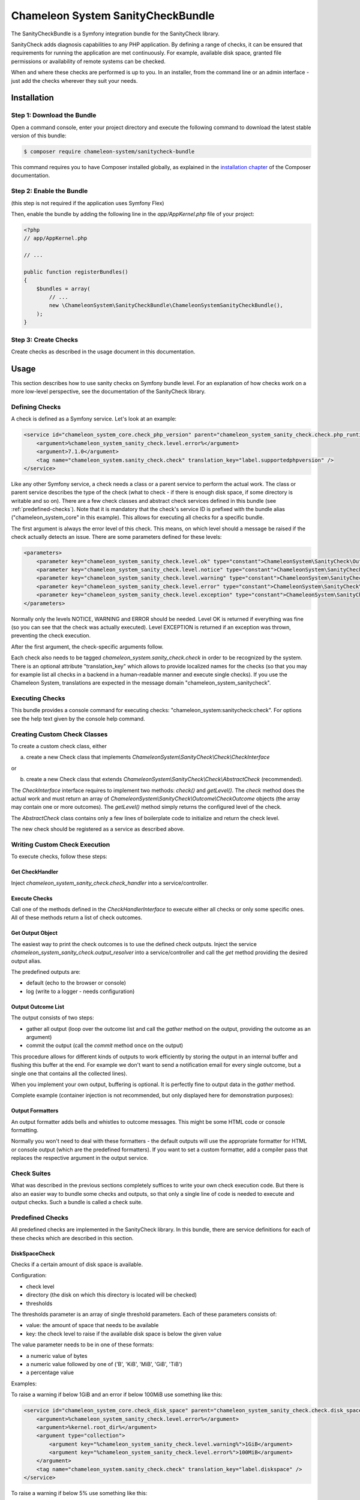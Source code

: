 Chameleon System SanityCheckBundle
==================================

The SanityCheckBundle is a Symfony integration bundle for the SanityCheck library.

SanityCheck adds diagnosis capabilities to any PHP application. By defining a range of checks, it can be ensured that
requirements for running the application are met continuously. For example, available disk space, granted file
permissions or availability of remote systems can be checked.

When and where these checks are performed is up to you. In an installer, from the command line or an admin
interface - just add the checks wherever they suit your needs.

Installation
------------

Step 1: Download the Bundle
~~~~~~~~~~~~~~~~~~~~~~~~~~~

Open a command console, enter your project directory and execute the
following command to download the latest stable version of this bundle:

.. code-block:: bash

    $ composer require chameleon-system/sanitycheck-bundle

This command requires you to have Composer installed globally, as explained
in the `installation chapter`_ of the Composer documentation.

Step 2: Enable the Bundle
~~~~~~~~~~~~~~~~~~~~~~~~~

(this step is not required if the application uses Symfony Flex)

Then, enable the bundle by adding the following line in the `app/AppKernel.php`
file of your project:

.. code-block:: php

    <?php
    // app/AppKernel.php

    // ...

    public function registerBundles()
    {
        $bundles = array(
            // ...
            new \ChameleonSystem\SanityCheckBundle\ChameleonSystemSanityCheckBundle(),
        );
    }

Step 3: Create Checks
~~~~~~~~~~~~~~~~~~~~~

Create checks as described in the usage document in this documentation.

Usage
-----

This section describes how to use sanity checks on Symfony bundle level. For an explanation of how checks work on a
more low-level perspective, see the documentation of the SanityCheck library.

Defining Checks
~~~~~~~~~~~~~~~

A check is defined as a Symfony service. Let's look at an example:

.. code-block:: xml

    <service id="chameleon_system_core.check_php_version" parent="chameleon_system_sanity_check.check.php_runtime_version">
        <argument>%chameleon_system_sanity_check.level.error%</argument>
        <argument>7.1.0</argument>
        <tag name="chameleon_system.sanity_check.check" translation_key="label.supportedphpversion" />
    </service>

Like any other Symfony service, a check needs a class or a parent service to perform the actual work. The class or parent
service describes the type of the check (what to check - if there is enough disk space, if some directory is writable
and so on).
There are a few check classes and abstract check services defined in this bundle (see :ref:`predefined-checks`).
Note that it is mandatory that the check's service ID is prefixed with the bundle alias ("chameleon_system_core"
in this example). This allows for executing all checks for a specific bundle.

The first argument is always the error level of this check. This means, on which level should a message be raised if
the check actually detects an issue. There are some parameters defined for these levels:

.. code-block:: xml

    <parameters>
        <parameter key="chameleon_system_sanity_check.level.ok" type="constant">ChameleonSystem\SanityCheck\Outcome\CheckOutcome::OK</parameter>
        <parameter key="chameleon_system_sanity_check.level.notice" type="constant">ChameleonSystem\SanityCheck\Outcome\CheckOutcome::NOTICE</parameter>
        <parameter key="chameleon_system_sanity_check.level.warning" type="constant">ChameleonSystem\SanityCheck\Outcome\CheckOutcome::WARNING</parameter>
        <parameter key="chameleon_system_sanity_check.level.error" type="constant">ChameleonSystem\SanityCheck\Outcome\CheckOutcome::ERROR</parameter>
        <parameter key="chameleon_system_sanity_check.level.exception" type="constant">ChameleonSystem\SanityCheck\Outcome\CheckOutcome::EXCEPTION</parameter>
    </parameters>

Normally only the levels NOTICE, WARNING and ERROR should be needed. Level OK is returned if everything was fine
(so you can see that the check was actually executed). Level EXCEPTION is returned if an exception
was thrown, preventing the check execution.

After the first argument, the check-specific arguments follow.

Each check also needs to be tagged `chameleon_system.sanity_check.check` in order to be recognized by the system.
There is an optional attribute "translation_key" which allows to provide localized names for the checks (so that
you may for example list all checks in a backend in a human-readable manner and execute single checks). If you use the
Chameleon System, translations are expected in the message domain "chameleon_system_sanitycheck".

Executing Checks
~~~~~~~~~~~~~~~~

This bundle provides a console command for executing checks: "chameleon_system:sanitycheck:check".
For options see the help text given by the console help command.

Creating Custom Check Classes
~~~~~~~~~~~~~~~~~~~~~~~~~~~~~

To create a custom check class, either

a) create a new Check class that implements `ChameleonSystem\\SanityCheck\\Check\\CheckInterface`

or

b) create a new Check class that extends `ChameleonSystem\\SanityCheck\\Check\\AbstractCheck` (recommended).

The `CheckInterface` interface requires to implement two methods: `check()` and `getLevel()`. The `check` method does
the actual work and must return an array of `ChameleonSystem\\SanityCheck\\Outcome\\CheckOutcome` objects (the array may
contain one or more outcomes). The `getLevel()` method simply returns the configured level of the check.

The `AbstractCheck` class contains only a few lines of boilerplate code to initialize and return the check level.

The new check should be registered as a service as described above.

Writing Custom Check Execution
~~~~~~~~~~~~~~~~~~~~~~~~~~~~~~

To execute checks, follow these steps:

Get CheckHandler
................

Inject `chameleon_system_sanity_check.check_handler` into a service/controller.

Execute Checks
..............

Call one of the methods defined in the `CheckHandlerInterface` to execute either all checks or only some specific ones.
All of these methods return a list of check outcomes.

Get Output Object
.................

The easiest way to print the check outcomes is to use the defined check outputs. Inject the service
`chameleon_system_sanity_check.output_resolver` into a service/controller and call the `get` method providing the
desired output alias.

The predefined outputs are:

* default (echo to the browser or console)
* log (write to a logger - needs configuration)

Output Outcome List
...................

The output consists of two steps:

* gather all output (loop over the outcome list and call the `gather` method on the output, providing the outcome as an argument)
* commit the output (call the `commit` method once on the output)

This procedure allows for different kinds of outputs to work efficiently by storing the output in an internal buffer and
flushing this buffer at the end. For example we don't want to send a notification email for every single
outcome, but a single one that contains all the collected lines).

When you implement your own output, buffering is optional. It is perfectly fine to output data in the `gather` method.

Complete example (container injection is not recommended, but only displayed here for demonstration purposes):

.. code-block:: php
    :linenos:

            $checkHandler = $container->get('chameleon_system_sanity_check.check_handler');
            $checkOutcomeList = $checkHandler->checkAll();

            $outputResolver = $container->get('chameleon_system_sanity_check.output_resolver');
            $output = $outputResolver->get('default');

            foreach($checkOutcomeList as $outcome) {
                $output->gather($outcome);
            }
            $output->commit();

Output Formatters
.................

An output formatter adds bells and whistles to outcome messages. This might be some HTML code or console formatting.

Normally you won't need to deal with these formatters - the default outputs will use the appropriate formatter for HTML
or console output (which are the predefined formatters).
If you want to set a custom formatter, add a compiler pass that replaces the respective argument in the output service.

Check Suites
~~~~~~~~~~~~

What was described in the previous sections completely suffices to write your own check execution code. But there is
also an easier way to bundle some checks and outputs, so that only a single line of code is needed to execute and
output checks. Such a bundle is called a check suite.

.. _predefined-checks:

Predefined Checks
~~~~~~~~~~~~~~~~~

All predefined checks are implemented in the SanityCheck library. In this bundle, there are service definitions for each
of these checks which are described in this section.

DiskSpaceCheck
..............

Checks if a certain amount of disk space is available.

Configuration:

- check level
- directory (the disk on which this directory is located will be checked)
- thresholds

The thresholds parameter is an array of single threshold parameters. Each of these parameters consists of:

- value: the amount of space that needs to be available
- key: the check level to raise if the available disk space is below the given value

The value parameter needs to be in one of these formats:

- a numeric value of bytes
- a numeric value followed by one of ('B', 'KiB', 'MiB', 'GiB', 'TiB')
- a percentage value

Examples:

To raise a warning if below 1GiB and an error if below 100MiB use something like this:

.. code-block:: xml

    <service id="chameleon_system_core.check_disk_space" parent="chameleon_system_sanity_check.check.disk_space">
        <argument>%chameleon_system_sanity_check.level.error%</argument>
        <argument>%kernel.root_dir%</argument>
        <argument type="collection">
            <argument key="%chameleon_system_sanity_check.level.warning%">1GiB</argument>
            <argument key="%chameleon_system_sanity_check.level.error%">100MiB</argument>
        </argument>
        <tag name="chameleon_system.sanity_check.check" translation_key="label.diskspace" />
    </service>

To raise a warning if below 5% use something like this:

.. code-block:: xml

    <service id="chameleon_system_core.check_disk_space" parent="chameleon_system_sanity_check.check.disk_space">
        <argument>%chameleon_system_sanity_check.level.error%</argument>
        <argument>%kernel.root_dir%</argument>
        <argument type="collection">
            <argument key="%chameleon_system_sanity_check.level.warning%">5%</argument>
        </argument>
        <tag name="chameleon_system.sanity_check.check" translation_key="label.diskspace" />
    </service>

ExpressionCheck
...............

Checks if a given expression returns true. There are two caveats when using this check:

- it uses the PHP `eval` function without further checks, so be careful which expressions you use.
- a quite cryptic message is given if the check fails - a non-technical user will most likely find it difficult to understand.

Configuration:

- check level
- an array of expression strings

Examples:


FileExistsCheck
...............

Checks if a file or directory exists.

Configuration:

- check level
- an array of files or directories to check for
- base directory (optional) - if provided, all files/directories from the array parameter will be expected relative to this directory.

Examples:

To check if %kernel.root_dir%/cache and %kernel.root_dir%/logs exist use something like this:

.. code-block:: xml

    <service id="chameleon_system_core.check_files_exist"  parent="chameleon_system_sanity_check.check.file_exists">
        <argument>%chameleon_system_sanity_check.level.error%</argument>
        <argument type="collection">
            <argument>cache</argument>
            <argument>logs</argument>
        </argument>
        <argument>%kernel.root_dir%</argument>
        <tag name="chameleon_system.sanity_check.check" translation_key="label.filesexist" />
    </service>

FilePermissionCheck
...................

Checks if given permissions are granted on the given files. This check only makes sense if used on file systems that support permissions.

Configuration:

- check level
- an array of files or directories to check for
- an array of permissions to check - one or more of ['READ', 'WRITE', 'EXECUTE']
- base directory (optional) - if provided, all files/directories from the file array parameter will be expected relative to this directory.

Examples:

To raise an error if the default Symfony cache or log directory is not readable or not writable use something like this:

.. code-block:: xml

    <service id="chameleon_system_core.check_cms_dir_writable"  parent="chameleon_system_sanity_check.check.file_permission">
        <argument>%chameleon_system_sanity_check.level.error%</argument>
        <argument type="collection">
            <argument>cache</argument>
            <argument>logs</argument>
        </argument>
        <argument type="collection">
            <argument>READ</argument>
            <argument>WRITE</argument>
        </argument>
        <argument>%kernel.root_dir%</argument>
        <tag name="chameleon_system.sanity_check.check" translation_key="label.directorieswritable" />
    </service>


PhpModuleLoadedCheck
....................

Checks if certain PHP modules are loaded.

Configuration:

- check level
- an array of PHP modules; the names need to be provided in the same format which is output by `php -m`

Examples:

.. code-block:: xml

    <service id="chameleon_system_core.check_php_modules_loaded"  parent="chameleon_system_sanity_check.check.php_module_loaded">
        <argument>%chameleon_system_sanity_check.level.error%</argument>
        <argument type="collection">
            <argument>gd</argument>
            <argument>pdo_mysql</argument>
            <argument>xml</argument>
        </argument>
        <tag name="chameleon_system.sanity_check.check" translation_key="label.phpmodulesloaded" />
    </service>


PhpRuntimeVersionCheck
......................

Checks if a valid PHP version is used.

Configuration:

* check level
* allowed PHP version or versions

The allowed PHP version can be configured in several ways:

* a single version string to allow all PHP versions from this version and up
* an array of version constraints. A version constraint is either a string as described directly above, or an array
  consisting of a version information and an operator to apply (">", ">=", "==", "!=", "<=" or "<").

Examples:

To allow PHP version 5.3.6 and above use something like this:

.. code-block:: xml

    <service id="chameleon_system_core.check_php_version"  parent="chameleon_system_sanity_check.check.php_runtime_version">
        <argument>%chameleon_system_sanity_check.level.error%</argument>
        <argument>5.3.6</argument>
        <tag name="chameleon_system.sanity_check.check" translation_key="label.supportedphpversion" />
    </service>

To allow all PHP versions between 5.4.3 and 5.6.3 but not 5.5.3 use something like this:

.. code-block:: xml

    <service id="chameleon_system_core.check_php_version"  parent="chameleon_system_sanity_check.check.php_runtime_version">
        <argument>%chameleon_system_sanity_check.level.error%</argument>
        <argument type="collection">
            <argument>5.4.3</argument>
            <argument type="collection">
                <argument>5.6.3</argument>
                <argument>&lt;=</argument>
            </argument>
            <argument type="collection">
                <argument>5.5.3</argument>
                <argument>!=</argument>
            </argument>
        </argument>
        <tag name="chameleon_system.sanity_check.check" translation_key="label.supportedphpversion" />
    </service>


Predefined Outputs
~~~~~~~~~~~~~~~~~~

AbstractTranslatingCheckOutput
..............................

Not an output class itself but an abstract base class that provides translation functionality. If you plan to write your
own output class, consider extending this class.

DefaultCheckOutput
..................

Uses `echo` statements to write to the current default output (browser or console).

Alias: `default`

LogCheckOutput
..............

Writes to a configured logger.
When using this output, you will need additional configuration in your config.yml (or .xml):

.. code-block:: yaml

    chameleon_system_sanity_check:
      output:
        log:
          logger: "myLoggerServiceId"

The service defined by `myLoggerServiceId` must implement `Psr\\Log\\LoggerInterface`.

Alias: `log`

NullCheckOutput
...............

Does not write anything. Use this if you think you need to :-)

Alias: `null`

MailCheckOutput
...............

Writes an email if errors occurred.
When using this output, you will need additional configuration in your config.yml (or .xml):

.. code-block:: yaml

    chameleon_system_sanity_check:
      output:
        mail:
          from: "root@localhost"
          to: "admin@example.com"
          implementation: "phpmailer"
          service: "chameleon_system_core.mailer"
          level: 20

The parameter `from` defines the sender of the email (defaults to root@localhost)

The parameter `to` defines the addressee of the email (required)

The parameter `implementation` defines which mailer implementation to use (required). Currently only PHPMailer is supported (value `phpmailer`).

The parameter `service` defines which service to use for sending mails. This way you can pre-configure the mailer with values that are not included in this configuration.
If no service ID is given, a simple instance of the mailer is instantiated.

The parameter `level` defines a minimum level for sending mails. A mail will only be sent if at least one outcome has the defined level (or higher).
For example you may define that a mail is only sent if there are outcomes of level WARNING or higher.

Alias: `mail`




.. _installation chapter: https://getcomposer.org/doc/00-intro.md
